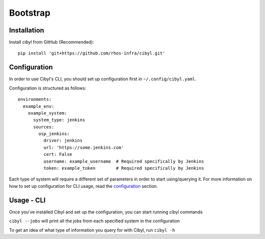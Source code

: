 Bootstrap
=========

Installation
------------

Install `cibyl` from GitHub (Recommended)::

    pip install 'git+https://github.com/rhos-infra/cibyl.git'

Configuration
-------------

In order to use Cibyl's CLI, you should set up configuration first in ``~/.config/cibyl.yaml``.

Configuration is structured as follows::

  environments:
    example_env:
      example_system:
        system_type: jenkins
        sources:
          osp_jenkins:
            driver: jenkins
            url: 'https://some.jenkins.com'
            cert: False
            username: example_username  # Required specifically by Jenkins
            token: example_token        # Required specifically by Jenkins

Each type of system will require a different set of parameters in order to start using/querying it.
For more information on how to set up configuration for CLI usage, read the `configuration <configuration.html#configuration>`_ section.

Usage - CLI
-----------

Once you've installed Cibyl and set up the configuration, you can start running cibyl commands

``cibyl --jobs`` will print all the jobs from each specified system in the configuration

To get an idea of what type of information you query for with Cibyl, run ``cibyl -h``
